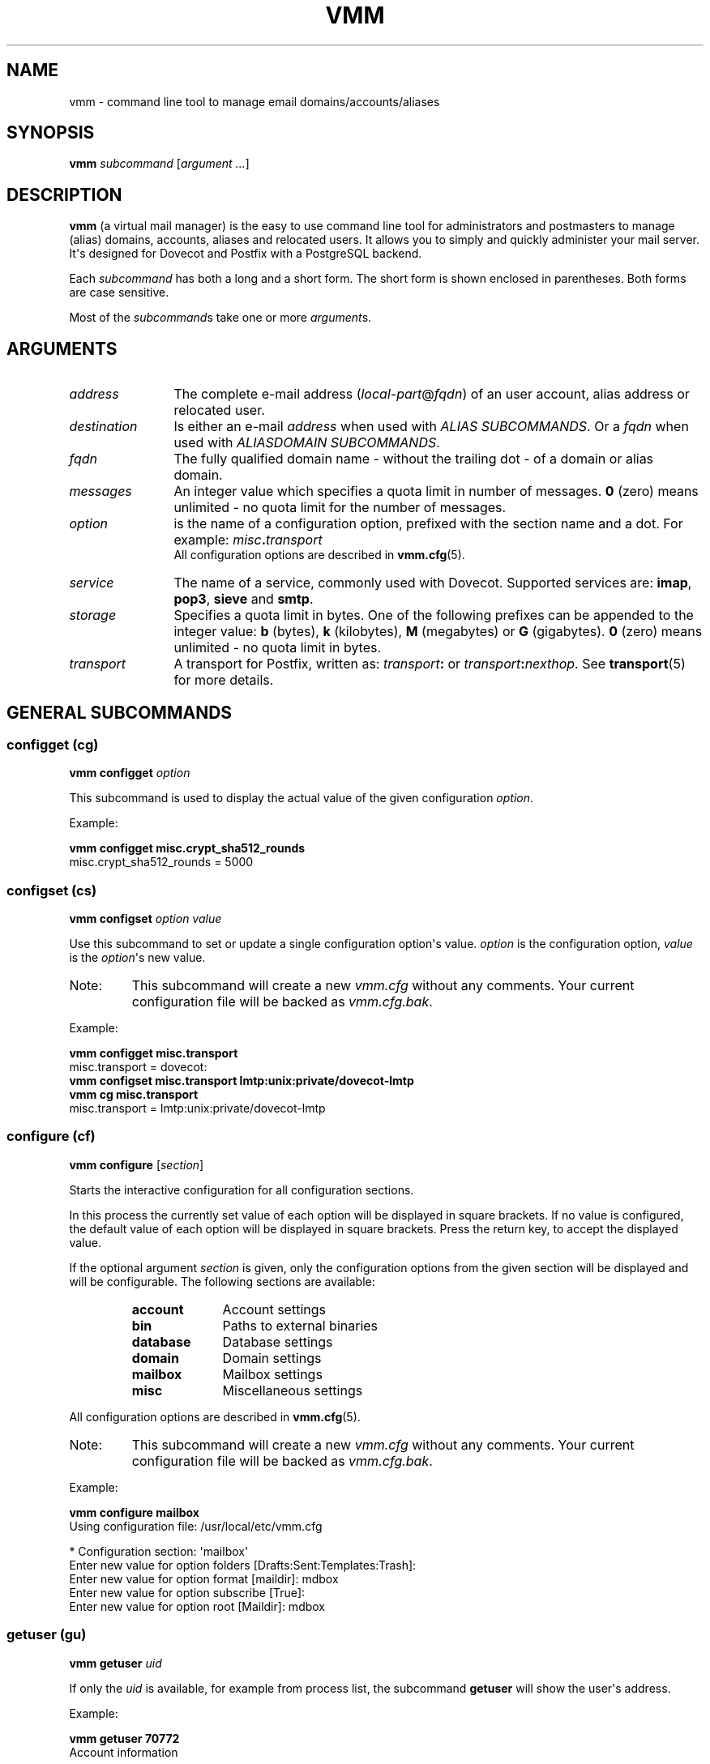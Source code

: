 .TH "VMM" "1" "2011-02-21" "vmm 0.6" "vmm"
.SH NAME
vmm \- command line tool to manage email domains/accounts/aliases
.\" -----------------------------------------------------------------------
.SH SYNOPSIS
.B vmm
.IR subcommand " [" "argument ..." ]
.\" -----------------------------------------------------------------------
.SH DESCRIPTION
.B vmm
(a virtual mail manager) is the easy to use command line tool for
administrators and postmasters to manage (alias) domains, accounts, aliases
and relocated users.
It allows you to simply and quickly administer your mail server.
.br
It\(aqs designed for Dovecot and Postfix with a PostgreSQL backend.
.PP
Each
.I subcommand
has both a long and a short form.
The short form is shown enclosed in parentheses.
Both forms are case sensitive.
.PP
Most of the
.IR subcommand s
take one or more
.IR argument s.
.\" -----------------------------------------------------------------------
.SH ARGUMENTS
.TP 12
.I address
The complete e\-mail address
.RI ( local\-part @ fqdn )
of an user account, alias address or relocated user.
.\" --------------------------
.TP
.I destination
Is either an e\-mail
.I address
when used with
.IR "ALIAS SUBCOMMANDS" .
Or a
.I fqdn
when used with
.IR "ALIASDOMAIN SUBCOMMANDS" .
.\" --------------------------
.TP
.I fqdn
The fully qualified domain name \- without the trailing dot \- of a domain
or alias domain.
.\" --------------------------
.TP
.I messages
An integer value which specifies a quota limit in number of messages.
.B 0
(zero) means unlimited \- no quota limit for the number of messages.
.\" --------------------------
.TP
.I option
is the name of a configuration option, prefixed with the section name and a
dot.
For example:
.IB misc . transport
.br
All configuration options are described in
.BR vmm.cfg (5).
.\" --------------------------
.TP
.I service
The name of a service, commonly used with Dovecot.
Supported services are:
.BR imap ", " pop3 ", " sieve " and " smtp .
.\" --------------------------
.TP
.I storage
Specifies a quota limit in bytes.
One of the following prefixes can be appended to the integer value:
.BR b " (bytes), " k " (kilobytes), " M " (megabytes) or " G
(gigabytes).
.B 0
(zero) means unlimited \- no quota limit in bytes.
.\" --------------------------
.TP
.I transport
A transport for Postfix, written as:
.IB transport :
or
.IB transport :\c
.IR nexthop .
See
.BR transport (5)
for more details.
.\" -----------------------------------------------------------------------
.SH GENERAL SUBCOMMANDS
.SS configget (cg)
.BI "vmm configget" " option"
.PP
This subcommand is used to display the actual value of the given
configuration
.IR option .
.PP
Example:
.PP
.nf
.B vmm configget misc.crypt_sha512_rounds
misc.crypt_sha512_rounds = 5000
.fi
.\" ------------------------------------
.SS configset (cs)
.B vmm configset
.I option value
.PP
Use this subcommand to set or update a single configuration option\(aqs
value.
.I option
is the configuration option,
.I value
is the
.IR option \(aqs
new value.
.IP Note:
This subcommand will create a new
.I vmm.cfg
without any comments.
Your current configuration file will be backed as
.IR vmm.cfg.bak .
.PP
Example:
.PP
.nf
.B vmm configget misc.transport
misc.transport = dovecot:
.B vmm configset misc.transport lmtp:unix:private/dovecot\-lmtp
.B vmm cg misc.transport
misc.transport = lmtp:unix:private/dovecot\-lmtp
.fi
.\" ------------------------------------
.SS configure (cf)
.B vmm configure
.RI [ section ]
.PP
Starts the interactive configuration for all configuration sections.
.PP
In this process the currently set value of each option will be displayed in
square brackets.
If no value is configured, the default value of each option will be
displayed in square brackets.
Press the return key, to accept the displayed value.
.PP
If the optional argument
.I section
is given, only the configuration options from the given section will be
displayed and will be configurable.
The following sections are available:
.RS
.TP 10
.B account
Account settings
.TP
.B bin
Paths to external binaries
.TP
.B database
Database settings
.TP
.B domain
Domain settings
.TP
.B mailbox
Mailbox settings
.TP
.B misc
Miscellaneous settings
.RE
.PP
All configuration options are described in
.BR vmm.cfg (5).
.IP Note:
This subcommand will create a new
.I vmm.cfg
without any comments.
Your current configuration file will be backed as
.IR vmm.cfg.bak .
.PP
Example:
.PP
.nf
.B vmm configure mailbox
Using configuration file: /usr/local/etc/vmm.cfg

* Configuration section: \(aqmailbox\(aq
Enter new value for option folders [Drafts:Sent:Templates:Trash]:
Enter new value for option format [maildir]: mdbox
Enter new value for option subscribe [True]:
Enter new value for option root [Maildir]: mdbox
.fi
.\" ------------------------------------
.SS getuser (gu)
.BI "vmm getuser" " uid"
.PP
If only the
.I uid
is available, for example from process list, the subcommand
.B getuser
will show the user\(aqs address.
.PP
Example:
.PP
.nf
.B vmm getuser 70772
Account information
-------------------
        UID............: 70772
        GID............: 70312
        Address........: a.user@example.com
.fi
.\" ------------------------------------
.SS help (h)
.B vmm help
.RI [ subcommand ]
.PP
Prints a list of available subcommands with a short description to stdout.
When a
.I subcommand
was given, help for that
.I subcommand
will be displayed.
After this
.B vmm
exits.
.\" ------------------------------------
.SS listdomains (ld)
.B vmm listdomains
.RI [ pattern ]
.PP
This subcommand lists all available domains.
All domain names will be prefixed either with `[+]\(aq, if the domain is a
primary domain, or with `[-]\(aq, if it is an alias domain name.
The output can be limited with an optional
.IR pattern .
.PP
To perform a wild card search, the % character can be used at the start
and/or the end of the
.IR pattern .
.PP
Example:
.PP
.nf
.B vmm listdomains %example%
Matching domains
----------------
        [+] example.com
        [\-]     e.g.example.com
        [\-]     example.name
        [+] example.net
        [+] example.org
.fi
.\" ------------------------------------
.SS version (v)
.B vmm version
.PP
Prints
.BR vmm \(aqs
version and copyright information to stdout.
After this
.B vmm
exits.
.\" -----------------------------------------------------------------------
.SH DOMAIN SUBCOMMANDS
.SS domainadd (da)
.B vmm domainadd
.IR fqdn " [" transport ]
.PP
Adds the new domain into the database and creates the domain directory.
.PP
If the optional argument
.I transport
is given, it will override the default transport
.RI ( misc.transport ") from " vmm.cfg .
The specified
.I transport
will be the default transport for all new accounts in this domain.
.PP
Configuration\-related behavior:
.RS
.TP
.I domain.auto_postmaster
When that option is set to
.BR true " (default) " vmm
will automatically create the postmaster account for the new domain and
prompt for
.BI postmaster@ fqdn\c
\(aqs password.
.TP
.I account.random_password
When the value of that option is also set to
.BR true ", " vmm
will automatically create the postmaster account for the new domain and
print the generated postmaster password to stdout.
.RE
.PP
Examples:
.PP
.nf
.B vmm domainadd support.example.com smtp:[mx1.example.com]:2025
Enter new password:
Retype new password:
.B vmm cs account.random_password true
.B vmm domainadd sales.example.com
Generated password: hHu8DeTC
.fi
.\" ------------------------------------
.SS domaindelete (dd)
.BI "vmm domaindelete " fqdn
.RB [ force ]
.PP
This subcommand deletes the domain specified by
.IR fqdn .
.PP
If there are accounts, aliases and/or relocated users assigned to the given
domain,
.B vmm
will abort the requested operation and show an error message.
If you know, what you are doing, you can specify the optional keyword
.BR force .
.PP
If you really always know what you are doing, edit your
.I vmm.cfg
and set the option
.I domain.force_deletion
to
.BR true .
.\" ------------------------------------
.SS domaininfo (di)
.B vmm domaininfo
.IR fqdn \ [ details ]
.PP
This subcommand shows some information about the given domain.
.PP
For a more detailed information about the domain the optional argument
.I details
can be specified.
A possible
.I details
value can be one of the following five keywords:
.RS
.TP 14
.B accounts
to list the e\-mail addresses of all existing user accounts
.TP
.B aliasdomains
to list all assigned alias domain names
.TP
.B aliases
to list all available alias e\-mail addresses
.TP
.B relocated
to list the e\-mail addresses of all relocated users
.TP
.B full
to list all information mentioned above
.RE
.PP
Example:
.PP
.nf
.B vmm domaininfo sales.example.com
Domain information
------------------
        Domainname.....: sales.example.com
        GID............: 70693
        Transport......: dovecot:
        Domaindir......: /home/mail/v/70693
        Quota Limit....: Storage: 0 Messages 0
        Aliasdomains...: 0
        Accounts.......: 1
        Aliases........: 0
        Relocated......: 0
.fi
.\" ------------------------------------
.SS domainquota (dq)
.B vmm domainquota
.IR "fqdn storage" " [" messages ]
.RB [ force ]
.PP
This subcommand is used to configure a new quota limit for the accounts of
the domain - not for the domain itself.
.PP
The default quota limit for accounts is defined in the
.IR vmm.cfg " (" misc.quota_bytes " and " misc.quota_messages ).
The new quota limit will be applied to all newly created accounts.
If you want to apply the new quota limit also to existing accounts, you
have to give the optional keyword
.BR force .
.br
When the argument
.I messages
was omitted the default number of messages
.B 0
(zero) will be applied.
.PP
Example:
.PP
.nf
.B vmm domainquota example.com 1g force
.fi
.\" ------------------------------------
.SS domaintransport (dt)
.BI "vmm domaintransport" " fqdn transport"
.RB [ force ]
.PP
A new transport for the indicated domain can be set with this subcommand.
.PP
If the optional keyword
.B force
is given all account specific transport settings will be also updated.
Otherwise this setting will affect only new created accounts.
.PP
Example:
.PP
.nf
.B vmm domaintransport support.example.com dovecot:
.fi
.\" -----------------------------------------------------------------------
.SH ALIAS DOMAIN SUBCOMMANDS
An alias domain is an alias for a domain that was previously added with the
subcommand
.BR domainadd .
All accounts, aliases and relocated users from the domain will be also
available in the alias domain.
.br
In the following is to be assumed that example.name is an alias for
example.com.
.PP
Postfix will not accept erroneously e\-mails for unknown.user@example.name
and bounce them back later to the mostly faked sender.
Postfix will immediately reject all e\-mails addressed to nonexistent
users.
.br
This behavior is ensured as long as you use the recommended database
queries in your
.I $config_directory/pgsql\-*.cf
configuration files.
.\" ------------------------------------
.SS aliasdomainadd (ada)
.BI "vmm aliasdomainadd" " fqdn destination"
.PP
This subcommand adds the new alias domain
.RI ( fqdn )
to the
.I destination
domain that should be aliased.
.PP
Example:
.PP
.nf
.B vmm aliasdomainadd example.name example.com
.fi
.\" ------------------------------------
.SS aliasdomaindelete (add)
.BI "vmm aliasdomaindelete" " fqdn"
.PP
Use this subcommand if the alias domain
.I fqdn
should be removed.
.PP
Example:
.PP
.nf
.B vmm aliasdomaindelete e.g.example.com
.fi
.\" ------------------------------------
.SS aliasdomaininfo (adi)
.BI "vmm aliasdomaininfo" " fqdn"
.PP
This subcommand shows to which domain the alias domain
.I fqdn
is assigned to.
.PP
Example:
.PP
.nf
.B vmm adi example.name
Alias domain information
------------------------
        The alias domain example.name belongs to:
            * example.com
.fi
.\" ------------------------------------
.SS aliasdomainswitch (ads)
.BI "vmm aliasdomainswitch" " fqdn destination"
.PP
If the destination of the existing alias domain
.I fqdn
should be switched to another
.I destination
use this subcommand.
.nf
.PP
Example:
.PP
.B vmm aliasdomainswitch example.name example.org
.fi
.\" -----------------------------------------------------------------------
.SH ACCOUNT SUBCOMMANDS
.SS useradd (ua)
.B vmm useradd
.IR address " [" password ]
.PP
Use this subcommand to create a new e\-mail account for the given
.IR address .
.PP
If the
.I password
is not provided,
.B vmm
will prompt for it interactively.
When no
.I password
is provided and
.I account.random_password
is set to
.BR true ", " vmm
will generate a random password and print it to stdout after the account
has been created.
.PP
Examples:
.PP
.nf
.B vmm ua d.user@example.com \(aqA 5ecR3t P4s5\(rs/\(rs/0rd\(aq
.B vmm useradd e.user@example.com
Enter new password:
Retype new password:
.fi
.\" ------------------------------------
.SS userdelete (ud)
.BI "vmm userdelete" " address"
.RB [ force ]
.PP
Use this subcommand to delete the account with the given
.IR address .
.PP
If there are one or more aliases with an identical destination address,
.B vmm
will abort the requested operation and show an error message.
To prevent this, specify the optional keyword
.BR force .
.\" ------------------------------------
.SS userdisable (u0)
.BI "vmm userdisable" " address"
.RI [ "service ..." ]
.PP
If a user should not be able to access one or more services you can
restrict the user\(aqs access with this subcommand.
.PP
If no
.I service
was given all services
.RB ( imap ", " pop3 ", " sieve " and " smtp )
will be disabled for the account with the specified
.IR address .
Otherwise only the specified
.IR service (s)
will be restricted.
.PP
Examples:
.PP
.nf
.B vmm u0 b.user@example.com imap pop3
.B vmm userdisable c.user@example.com
.fi
.\" ------------------------------------
.SS userenable (u1)
.BI "vmm userenable" " address"
.RI [ "service ..." ]
.PP
To allow access to one or more restricted
.IR service (s)
use this subcommand.
.PP
If no
.I service
was given all services
.RB ( imap ", " pop3 ", " sieve " and " smtp )
will be enabled for the account with the specified
.IR address .
Otherwise only the specified
.IR service (s)
will be enabled.
.\" ------------------------------------
.SS userinfo (ui)
.B "vmm userinfo"
.IR address " [" details ]
.PP
This subcommand displays some information about the account specified by
.IR address .
.PP
If the optional argument
.I details
is given some more information will be displayed.
Possible values for
.I details
are:
.RS
.TP 8
.B aliases
to list all alias addresses with the destination
.I address
.TP
.B du
to display the disk usage of the user\(aqs mail directory.
In order to summarize the disk usage each time the this subcommand is
executed automatically, set
.I account.disk_usage
in your
.I vmm.cfg
to
.BR true .
.TP
.B full
to list all information mentioned above
.PP
Example:
.PP
.nf
.B vmm ui d.user@example.com
Account information
-------------------
        Address........: d.user@example.com
        Name...........: None
        UID............: 79839
        GID............: 70312
        Home...........: /srv/mail/8/70312/79839
        Mail_Location..: mdbox:~/mdbox
        Quota Storage..: [  0.00%] 0/1.00 GiB
        Quota Messages.: [  0.00%] 0/0
        Transport......: dovecot:
        SMTP...........: enabled
        POP3...........: enabled
        IMAP...........: enabled
        SIEVE..........: enabled
.fi
.\" ------------------------------------
.SS username (un)
.BI "vmm username" " address name"
.PP
The user\(aqs real
.I name
can be set/updated with this subcommand.
.PP
Example:
.PP
.nf
.B vmm un d.user@example.com \(dqJohn Doe\(dq
.fi
.\" ------------------------------------
.SS userpassword (up)
.BI "vmm userpassword" " address"
.RI [ password ]
.PP
The password of an account can be updated with this subcommand.
.PP
If no
.I password
was provided,
.B vmm
will prompt for it interactively.
.PP
Example:
.PP
.nf
.B vmm up d.user@example.com \(aqA |\(rs/|0r3 5ecur3 P4s5\(rs/\(rs/0rd?\(aq
.fi
.\" ------------------------------------
.SS userquota (uq)
.BI "vmm userquota" " address storage"
.RI [ messages ]
.PP
This subcommand is used to set a new quota limit for the given account.
.PP
When the argument
.I messages
was omitted the default number of messages
.B 0
(zero) will be applied.
.PP
Example:
.PP
.nf
.B vmm userquota d.user@example.com 750m
.fi
.\" ------------------------------------
.SS usertransport (ut)
.BI "vmm usertransport" " address transport"
.PP
A different
.I transport
for an account can be specified with this subcommand.
.PP
Example:
.br
Assumed you want to use Dovecot\(aqs
.BR dsync (1)
to convert a user\(aqs mailbox from Maildir format to mdbox format, you
can tell Postfix to retry later.
.PP
.nf
.B vmm ut d.user@example.com \(dqretry:4.0.0 Mailbox being migrated\(dq
# convert the mailbox ... then set the transport to Dovecot\(aqs lmtp
.B vmm ut d.user@example.com lmtp:unix:private/dovecot\-lmtp
.fi
.\" -----------------------------------------------------------------------
.SH ALIAS SUBCOMMANDS
.SS aliasadd (aa)
.BI "vmm aliasadd" " address destination ..."
.PP
This subcommand is used to create a new alias
.I address
with one or more
.I destination
addresses.
.PP
Examples:
.PP
.nf
.B vmm aliasadd john.doe@example.com d.user@example.com
.B vmm aa support@example.com d.user@example.com e.user@example.com
.fi
.\" ------------------------------------
.SS aliasdelete (ad)
.BI "vmm aliasdelete" " address"
.RI [ destination ]
.PP
Use this subcommand to delete the alias with the given
.IR address .
.PP
If the optional
.I destination
address is given, only this
destination will be removed from the alias.
.PP
Example:
.PP
.nf
.B vmm ad support@example.com d.user@example.com
.fi
.\" ------------------------------------
.SS aliasinfo (ai)
.BI "vmm aliasinfo" " address"
.PP
Information about the alias with the given
.I address
can be displayed with this subcommand.
.PP
Example:
.PP
.nf
.B vmm aliasinfo support@example.com
Alias information
-----------------
        Mail for support@example.com will be redirected to:
             * e.user@example.com
.fi
.\" -----------------------------------------------------------------------
.SH RELOCATED SUBCOMMANDS
.SS relocatedadd (ra)
.BI "vmm relocatedadd" " address newaddress"
.PP
A new relocated user can be created with this subcommand.
.PP
.I address
is the user\(aqs ex\-email address, for example b.user@example.com, and
.I newaddress
points to the new email address where the user can be reached.
.PP
Example:
.PP
.nf
.B vmm relocatedadd b.user@example.com b\-user@company.tld
.fi
.\" ------------------------------------
.SS relocatedinfo (ri)
.BI "vmm relocatedinfo " address
.PP
This subcommand shows the new address of the relocated user with the given
.IR address .
.PP
Example:
.PP
.nf
.B vmm relocatedinfo b.user@example.com
Relocated information
---------------------
        User \(aqb.user@example.com\(aq has moved to \(aqb\-user@company.tld\(aq
.fi
.\" ------------------------------------
.SS relocateddelete (rd)
.BI "vmm relocateddelete " address
.PP
Use this subcommand in order to delete the relocated user with the given
.IR address .
.PP
Example:
.PP
.nf
.B vmm relocateddelete b.user@example.com
.fi
.\" -----------------------------------------------------------------------
.SH FILES
.TP
.I /root/vmm.cfg
will be used when found.
.TP
.I /usr/local/etc/vmm.cfg
will be used when the above file doesn\(aqt exist.
.TP
.I /etc/vmm.cfg
will be used when none of the both above mentioned files exists.
.\" -----------------------------------------------------------------------
.SH SEE ALSO
.BR dsync (1),
.BR transport (5),
.BR vmm.cfg (5)
.\" -----------------------------------------------------------------------
.SH INTERNET RESOURCES
.TP
Wiki
http://vmm.localdomain.org/
.TP
Project site
http://sf.net/projects/vmm/
.TP
Bug tracker
http://sf.net/tracker/?group_id=213727&atid=1026862
.\" -----------------------------------------------------------------------
.SH COPYING
\fBvmm\fP and its man pages were written by Pascal Volk
<\fIneverseen@users.sourceforge.net\fP> and are licensed under the terms of the
BSD License.